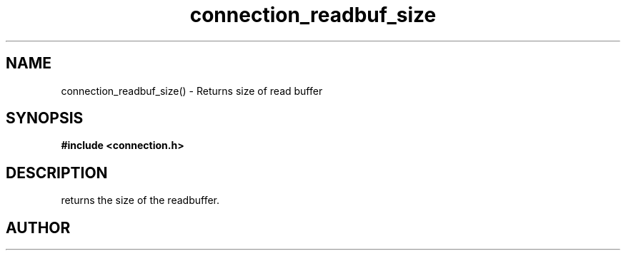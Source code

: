 .TH connection_readbuf_size 3 2016-01-30 "" "The Meta C Library"
.SH NAME
connection_readbuf_size() \- Returns size of read buffer
.SH SYNOPSIS
.B #include <connection.h>
.sp
.Fo "size_t connection_readbuf_size"
.Fa "connection conn"
.Fc
.SH DESCRIPTION
.Nm
returns the size of the readbuffer.
.SH AUTHOR
.An B. Augestad, bjorn.augestad@gmail.com
